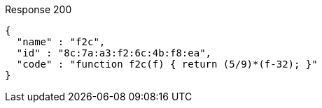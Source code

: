 ====

.Response 200
[source,json]
----
{
  "name" : "f2c",
  "id" : "8c:7a:a3:f2:6c:4b:f8:ea",
  "code" : "function f2c(f) { return (5/9)*(f-32); }"
}
----
====